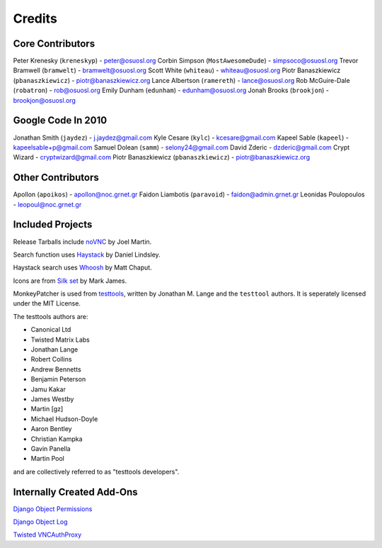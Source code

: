 Credits
=======


Core Contributors
-----------------

Peter Krenesky (``kreneskyp``) - peter@osuosl.org
Corbin Simpson (``MostAwesomeDude``) - simpsoco@osuosl.org
Trevor Bramwell (``bramwelt``) - bramwelt@osuosl.org
Scott White (``whiteau``) - whiteau@osuosl.org
Piotr Banaszkiewicz (``pbanaszkiewicz``) - piotr@banaszkiewicz.org
Lance Albertson (``ramereth``) - lance@osuosl.org
Rob McGuire-Dale (``robatron``) - rob@osuosl.org
Emily Dunham (``edunham``) - edunham@osuosl.org
Jonah Brooks (``brookjon``) - brookjon@osuosl.org


Google Code In 2010
-------------------

Jonathan Smith (``jaydez``) - j.jaydez@gmail.com
Kyle Cesare (``kylc``) - kcesare@gmail.com
Kapeel Sable (``kapeel``) - kapeelsable+p@gmail.com
Samuel Dolean (``samm``) - selony24@gmail.com
David Zderic - dzderic@gmail.com
Crypt Wizard - cryptwizard@gmail.com
Piotr Banaszkiewicz (``pbanaszkiewicz``) - piotr@banaszkiewicz.org


Other Contributors
------------------
Apollon (``apoikos``) - apollon@noc.grnet.gr
Faidon Liambotis (``paravoid``) - faidon@admin.grnet.gr
Leonidas Poulopoulos - leopoul@noc.grnet.gr


Included Projects
-----------------

Release Tarballs include `noVNC <https://github.com/kanaka/noVNC>`_ by Joel
Martin.

Search function uses
`Haystack <https://github.com/toastdriven/django-haystack/>`_ by Daniel
Lindsley.

Haystack search uses `Whoosh <https://bitbucket.org/mchaput/whoosh/>`_ by Matt
Chaput.

Icons are from `Silk set <http://www.famfamfam.com/lab/icons/silk/>`_ by Mark
James.

MonkeyPatcher is used from `testtools <https://launchpad.net/testtools>`_,
written by Jonathan M. Lange and the ``testtool`` authors. It is seperately
licensed under the MIT License.

The testtools authors are:

* Canonical Ltd
* Twisted Matrix Labs
* Jonathan Lange
* Robert Collins
* Andrew Bennetts
* Benjamin Peterson
* Jamu Kakar
* James Westby
* Martin [gz]
* Michael Hudson-Doyle
* Aaron Bentley
* Christian Kampka
* Gavin Panella
* Martin Pool

and are collectively referred to as "testtools developers".


Internally Created Add-Ons
--------------------------

`Django Object Permissions <http://code.osuosl.org/projects/object-permissions>`_

`Django Object Log <http://code.osuosl.org/projects/django-object-log>`_

`Twisted VNCAuthProxy <http://code.osuosl.org/projects/twisted-vncauthproxy>`_
